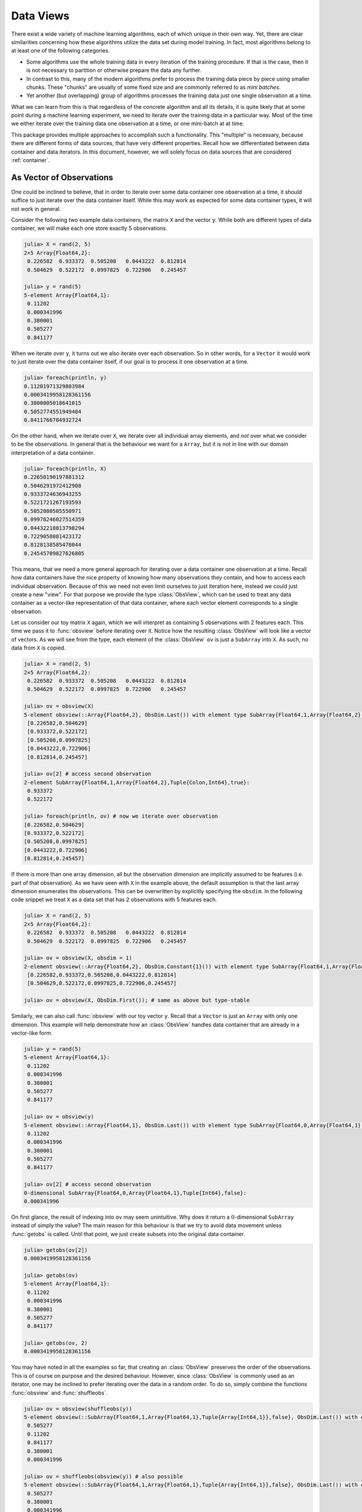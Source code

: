 .. _dataviews:

Data Views
=============

There exist a wide variety of machine learning algorithms, each
of which unique in their own way. Yet, there are clear
similarities concerning how these algorithms utilize the data set
during model training. In fact, most algorithms belong to at
least one of the following categories.

- Some algorithms use the whole training data in every iteration
  of the training procedure. If that is the case, then it is not
  necessary to partition or otherwise prepare the data any
  further.

- In contrast to this, many of the modern algorithms prefer to
  process the training data piece by piece using smaller chunks.
  These "chunks" are usually of some fixed size and are commonly
  referred to as *mini batches*.

- Yet another (but overlapping) group of algorithms processes the
  training data just one single observation at a time.

What we can learn from this is that regardless of the concrete
algorithm and all its details, it is quite likely that at some
point during a machine learning experiment, we need to iterate
over the training data in a particular way. Most of the time we
either iterate over the training data one observation at a time,
or one mini-batch at at time.

This package provides multiple approaches to accomplish such a
functionality. This "multiple" is necessary, because there are
different forms of data sources, that have very different
properties. Recall how we differentiated between data container
and data iterators. In this document, however, we will solely
focus on data sources that are considered :ref:`container`.

As Vector of Observations
---------------------------

One could be inclined to believe, that in order to iterate over
some data container one observation at a time, it should suffice
to just iterate over the data container itself. While this may
work as expected for some data container types, it will not work
in general.

Consider the following two example data containers, the matrix
``X`` and the vector ``y``. While both are different types of
data container, we will make each one store exactly 5
observations.

.. code-block:: jlcon

   julia> X = rand(2, 5)
   2×5 Array{Float64,2}:
    0.226582  0.933372  0.505208   0.0443222  0.812814
    0.504629  0.522172  0.0997825  0.722906   0.245457

   julia> y = rand(5)
   5-element Array{Float64,1}:
    0.11202
    0.000341996
    0.380001
    0.505277
    0.841177

When we iterate over ``y``, it turns out we also iterate over
each observation. So in other words, for a ``Vector`` it would
work to just iterate over the data container itself, if our goal
is to process it one observation at a time.

.. code-block:: jlcon

   julia> foreach(println, y)
   0.11201971329803984
   0.0003419958128361156
   0.3800005018641015
   0.5052774551949404
   0.8411766784932724

On the other hand, when we iterate over ``X``, we iterate over
all individual array elements, and *not* over what we consider to
be the observations. In general that is the behaviour we want for
a ``Array``, but it is not in line with our domain interpretation
of a data container.

.. code-block:: jlcon

   julia> foreach(println, X)
   0.22658190197881312
   0.5046291972412908
   0.9333724636943255
   0.5221721267193593
   0.5052080505550971
   0.09978246027514359
   0.04432218813798294
   0.7229058081423172
   0.8128138585478044
   0.24545709827626805

This means, that we need a more general approach for iterating
over a data container one observation at a time. Recall how data
containers have the nice property of knowing how many
observations they contain, and how to access each individual
observation. Because of this we need not even limit ourselves to
just iteration here, instead we could just create a new "view".
For that purpose we provide the type :class:`ObsView`, which can
be used to treat any data container as a vector-like
representation of that data container, where each vector element
corresponds to a single observation.

.. class:: ObsView <: DataView <: AbstractVector

   Lazy representation of a data container as a vector of
   individual observations.

   Any data access is delayed until ``getindex`` is called, and
   even ``getindex`` returns the result of :func:`datasubset`
   which in general avoids data movement until :func:`getobs` is
   invoked.

.. function:: obsview(data, [obsdim]) -> ObsView

   Create a :class:`ObsView` for the given `data` container. It
   will serve as a vector-like view into `data`, where every
   element of the vector points to a single observation in
   `data`.

   :param data: The object representing a data container.

   :param obsdim: \
        Optional. If it makes sense for the type of `data`, then
        `obsdim` can be used to specify which dimension of `data`
        denotes the observations. It can be specified in a
        type-stable manner as a positional argument, or as a more
        convenient keyword parameter. See :ref:`obsdim` for more
        information.

Let us consider our toy matrix ``X`` again, which we will
interpret as containing 5 observations with 2 features each. This
time we pass it to :func:`obsview` before iterating over it.
Notice how the resulting :class:`ObsView` will look like a vector
of vectors.  As we will see from the type, each element of the
:class:`ObsView` ``ov`` is just a ``SubArray`` into ``X``. As
such, no data from ``X`` is copied.

.. code-block:: jlcon

   julia> X = rand(2, 5)
   2×5 Array{Float64,2}:
    0.226582  0.933372  0.505208   0.0443222  0.812814
    0.504629  0.522172  0.0997825  0.722906   0.245457

   julia> ov = obsview(X)
   5-element obsview(::Array{Float64,2}, ObsDim.Last()) with element type SubArray{Float64,1,Array{Float64,2},Tuple{Colon,Int64},true}:
    [0.226582,0.504629]
    [0.933372,0.522172]
    [0.505208,0.0997825]
    [0.0443222,0.722906]
    [0.812814,0.245457]

   julia> ov[2] # access second observation
   2-element SubArray{Float64,1,Array{Float64,2},Tuple{Colon,Int64},true}:
    0.933372
    0.522172

   julia> foreach(println, ov) # now we iterate over observation
   [0.226582,0.504629]
   [0.933372,0.522172]
   [0.505208,0.0997825]
   [0.0443222,0.722906]
   [0.812814,0.245457]

If there is more than one array dimension, all but the
observation dimension are implicitly assumed to be features (i.e.
part of that observation). As we have seen with ``X`` in the
example above, the default assumption is that the last array
dimension enumerates the observations. This can be overwritten by
explicitly specifying the ``obsdim``. In the following code
snippet we treat ``X`` as a data set that has 2 observations with
5 features each.

.. code-block:: jlcon

   julia> X = rand(2, 5)
   2×5 Array{Float64,2}:
    0.226582  0.933372  0.505208   0.0443222  0.812814
    0.504629  0.522172  0.0997825  0.722906   0.245457

   julia> ov = obsview(X, obsdim = 1)
   2-element obsview(::Array{Float64,2}, ObsDim.Constant{1}()) with element type SubArray{Float64,1,Array{Float64,2},Tuple{Int64,Colon},true}:
    [0.226582,0.933372,0.505208,0.0443222,0.812814]
    [0.504629,0.522172,0.0997825,0.722906,0.245457]

   julia> ov = obsview(X, ObsDim.First()); # same as above but type-stable

Similarly, we can also call :func:`obsview` with our toy vector
``y``. Recall that a ``Vector`` is just an ``Array`` with only
one dimension. This example will help demonstrate how an
:class:`ObsView` handles data container that are already in a
vector-like form.

.. code-block:: jlcon

   julia> y = rand(5)
   5-element Array{Float64,1}:
    0.11202
    0.000341996
    0.380001
    0.505277
    0.841177

   julia> ov = obsview(y)
   5-element obsview(::Array{Float64,1}, ObsDim.Last()) with element type SubArray{Float64,0,Array{Float64,1},Tuple{Int64},false}:
    0.11202
    0.000341996
    0.380001
    0.505277
    0.841177

   julia> ov[2] # access second observation
   0-dimensional SubArray{Float64,0,Array{Float64,1},Tuple{Int64},false}:
   0.000341996

On first glance, the result of indexing into ``ov`` may seem
unintuitive. Why does it return a :math:`0`-dimensional
``SubArray`` instead of simply the value? The main reason for
this behaviour is that we try to avoid data movement unless
:func:`getobs` is called. Until that point, we just create
subsets into the original data container.

.. code-block:: jlcon

   julia> getobs(ov[2])
   0.0003419958128361156

   julia> getobs(ov)
   5-element Array{Float64,1}:
    0.11202
    0.000341996
    0.380001
    0.505277
    0.841177

   julia> getobs(ov, 2)
   0.0003419958128361156

You may have noted in all the examples so far, that creating an
:class:`ObsView` preserves the order of the observations. This is
of course on purpose and the desired behaviour. However, since
:class:`ObsView` is commonly used as an iterator, one may be
inclined to prefer iterating over the data in a random order. To
do so, simply combine the functions :func:`obsview` and
:func:`shuffleobs`.

.. code-block:: jlcon

   julia> ov = obsview(shuffleobs(y))
   5-element obsview(::SubArray{Float64,1,Array{Float64,1},Tuple{Array{Int64,1}},false}, ObsDim.Last()) with element type SubArray{Float64,0,Array{Float64,1},Tuple{Int64},false}:
    0.505277
    0.11202
    0.841177
    0.380001
    0.000341996

   julia> ov = shuffleobs(obsview(y)) # also possible
   5-element obsview(::SubArray{Float64,1,Array{Float64,1},Tuple{Array{Int64,1}},false}, ObsDim.Last()) with element type SubArray{Float64,0,Array{Float64,1},Tuple{Int64},false}:
    0.505277
    0.380001
    0.000341996
    0.841177
    0.11202

It is also possible to link multiple different data containers
together on an per-observation level. To do that, simply put all
the relevant data container into a single ``Tuple``, before
passing it to :func:`obsview`. Each element of the resulting
:class:`ObsView` will then be a ``Tuple``, with the resulting
observation in the same tuple position.

.. code-block:: jlcon

   julia> ov = obsview((X, y))
   5-element obsview(::Tuple{Array{Float64,2},Array{Float64,1}}, (ObsDim.Last(),ObsDim.Last())) with element type Tuple{SubArray{Float64,1,Array{Float64,2},Tuple{Colon,Int64},true},SubArray{Float64,0,Array{Float64,1},Tuple{Int64},false}}:
    ([0.226582,0.504629],0.11202)
    ([0.933372,0.522172],0.000341996)
    ([0.505208,0.0997825],0.380001)
    ([0.0443222,0.722906],0.505277)
    ([0.812814,0.245457],0.841177)

   julia> ov[2] # access second observation
   ([0.933372,0.522172],0.000341996)

   julia> typeof(ov[2])
   Tuple{SubArray{Float64,1,Array{Float64,2},Tuple{Colon,Int64},true},SubArray{Float64,0,Array{Float64,1},Tuple{Int64},false}}

It is worth pointing out, that the tuple elements (i.e. data
container), that are passed to :func:`obsview`, need not be of
the same type, nor of the same shape. You can observe this in the
code above, where ``X`` is a ``Matrix`` while ``y`` is a
``Vector``. Note, however, that all tuple elements must be data
containers themselves. Furthermore, they all must contain the
same exact number of observations.

As Vector of Batches
-----------------------

Another common use case is to iterate over the given data set in
small equal-sized chunks. These chunks are usually referred to as
*mini-batches*.

Not unlike :class:`ObsView`, this package provides a vector-like
type called :class:`BatchView`, that can be used to treat any
data container as a vector of equal-sized batches.

.. class:: BatchView <: DataView <: AbstractVector

   Lazy representation of a data container as a vector of
   batches. Each batch will contain an equal amount of
   observations in them. In the case that the number ob
   observations is not dividable by the specified (or inferred)
   batch-size, the remaining observations will be ignored.

   Any data access is delayed until ``getindex`` is called, and
   even ``getindex`` returns the result of :func:`datasubset`
   which in general avoids data movement until :func:`getobs` is
   invoked.

.. function:: batchview(data, [size|maxsize], [count], [obsdim]) -> BatchView

   Create a :class:`BatchView` for the given `data` container. It
   will serve as a vector-like view into `data`, where every
   element of the vector points to a batch of `size` observations
   from `data`. The number of batches and the batch-size can be
   specified using (keyword) parameters `count` and `size` (or
   alternatively `maxsize`).

   In the case that the size of the dataset is not dividable by
   the specified (or inferred) `size`, the remaining observations
   will be ignored. If `maxsize` is provided instead of `size`,
   then the next dividable size will be used such that no
   observations are ignored.

   :param data: The object representing a data container.

   :param Integer size: Optional. The exact number of observations
                        in each batch.

   :param Integer maxsize: \
        Optional alternative to `size`. The maximal number of
        observations in each batch, such that all observations
        get used.

   :param Integer count: \
        Optional. The number of batches that should be used. This
        will also we the length of the return value.

   :param obsdim: \
        Optional. If it makes sense for the type of `data`, then
        `obsdim` can be used to specify which dimension of `data`
        denotes the observations. It can be specified in a
        type-stable manner as a positional argument, or as a more
        convenient keyword parameter. See :ref:`obsdim` for more
        information.

Consider the following toy data-matrix ``X``, which we will
interpret as containing a total of 5 observations, where each
observation consists of 2 features.

.. code-block:: jlcon

   julia> X = rand(2, 5)
   2×5 Array{Float64,2}:
    0.226582  0.933372  0.505208   0.0443222  0.812814
    0.504629  0.522172  0.0997825  0.722906   0.245457

Using a prime number for the total number of observations makes
this data container a particularly interesting example for using
:func:`batchview`. Unless we choose a batch-size of ``1`` or
``5``, there is no way to iterate the whole data in terms of
equally-sized batches. :class:`BatchView` deals with such edge
cases by ignoring the excess observations with an informative
message.

.. code-block:: jlcon

   julia> bv = batchview(X, size = 2)
   INFO: The specified values for size and/or count will result in 1 unused data points
   2-element batchview(::Array{Float64,2}, 2, 2, ObsDim.Last()) with element type SubArray{Float64,2,Array{Float64,2},Tuple{Colon,UnitRange{Int64}},true}:
    [0.226582 0.933372; 0.504629 0.522172]
    [0.505208 0.0443222; 0.0997825 0.722906]

   julia> bv = batchview(X, maxsize = 2)
   5-element batchview(::Array{Float64,2}, 1, 5, ObsDim.Last()) with element type SubArray{Float64,2,Array{Float64,2},Tuple{Colon,UnitRange{Int64}},true}:
    [0.226582; 0.504629]
    [0.933372; 0.522172]
    [0.505208; 0.0997825]
    [0.0443222; 0.722906]
    [0.812814; 0.245457]

You can query the size of each batch by using the function
:func:`batchsize` on any :class:`BatchView`.

.. code-block:: jlcon

   julia> batchsize(bv)
   2

Similar to :class:`ObsView`, a :class:`BatchView` acts like a
vector and can be used as such. The one big difference to the
former is that each element is now a batch of ``X`` instead of a
single observation.

.. code-block:: jlcon

   julia> bv[2] # access second batch
   2×2 SubArray{Float64,2,Array{Float64,2},Tuple{Colon,UnitRange{Int64}},true}:
    0.505208   0.0443222
    0.0997825  0.722906

Naturally, :func:`batchview` also supports the optional parameter
``obsdim``, which can be used to specify which dimension denotes
the observation. If that concept of dimensionality does not make
sense for the given data container, then ``obsdim`` can simply be
omitted.

.. code-block:: jlcon

   julia> bv = batchview(X', size = 2, obsdim = 1) # note the transpose
   INFO: The specified values for size and/or count will result in 1 unused data points
   2-element batchview(::Array{Float64,2}, 2, 2, ObsDim.Constant{1}()) with element type SubArray{Float64,2,Array{Float64,2},Tuple{UnitRange{Int64},Colon},false}:
    [0.226582 0.504629; 0.933372 0.522172]
    [0.505208 0.0997825; 0.0443222 0.722906]

So far we used the parameter ``size`` to explicitly specify how
many observation we want to be in each batch. Alternatively, we
can also use the parameter ``count`` to specify the total number
of batches that we would like to use.

.. code-block:: jlcon

   julia> bv = batchview(X, count = 4)
   INFO: The specified values for size and/or count will result in 1 unused data points
   4-element batchview(::Array{Float64,2}, 1, 4, ObsDim.Last()) with element type SubArray{Float64,2,Array{Float64,2},Tuple{Colon,UnitRange{Int64}},true}:
    [0.226582; 0.504629]
    [0.933372; 0.522172]
    [0.505208; 0.0997825]
    [0.0443222; 0.722906]

   julia> bv[2] # access second batch
   2×1 SubArray{Float64,2,Array{Float64,2},Tuple{Colon,UnitRange{Int64}},true}:
    0.933372
    0.522172

Note how in the above example, the inferred batch-size is ``1``.
Arguably, this makes the resulting :class:`BatchView`, ``bv``,
appear very similar to an :class:`ObsView`. The big difference,
though, is that :class:`BatchView` preserves the shape on
indexing. Consequently, each element of ``bv`` is a subtype of
``AbstractMatrix`` and not ``AbstractVector``.

It is also possible to call :func:`batchview` with multiple data
containers wrapped in a ``Tuple``. Note, however, that all data
containers must have the same total number of observations. Using
a tuple this way will link those data containers together on a
per-observation basis.

.. code-block:: jlcon

   julia> y = rand(5)
   5-element Array{Float64,1}:
    0.11202
    0.000341996
    0.380001
    0.505277
    0.841177

   julia> bv = batchview((X, y))
   INFO: The specified values for size and/or count will result in 1 unused data points
   2-element batchview(::Tuple{Array{Float64,2},Array{Float64,1}}, 2, 2, (ObsDim.Last(),ObsDim.Last())) with element type Tuple{SubArray{Float64,2,Array{Float64,2},Tuple{Colon,UnitRange{Int64}},true},SubArray{Float64,1,Array{Float64,1},Tuple{UnitRange{Int64}},true}}:
   ([0.226582 0.933372; 0.504629 0.522172], [0.11202,0.000341996])
   ([0.505208 0.0443222; 0.0997825 0.722906], [0.380001,0.505277])

   julia> bv[2]
   ([0.505208 0.0443222; 0.0997825 0.722906], [0.380001,0.505277])

As Vector of Sequences
-----------------------

Time series data, or more generally *sequence data*, often
requires a special type of preparation in order to work with it
in a machine learning experiment. The big difference to "normal"
data is that in sequence data the observations are not
independent from each other. For example if you think of a piece
of text as a sequence of words (i.e. each word is an
observation), you'll notice that there is an inherent order in
the data.

.. code-block:: jlcon

   julia> data = split("The quick brown fox jumps over the lazy dog")
   9-element Array{SubString{String},1}:
    "The"
    "quick"
    "brown"
    "fox"
    "jumps"
    "over"
    "the"
    "lazy"
    "dog"

Unlabeled Windows
~~~~~~~~~~~~~~~~~~~~~~~

There are some common scenarios when working with sequence data
such as the above. Before we think about more practical use cases
that require labeled windows, let us quickly consider the case
that we would like to process our sequence data in chunks of
equally sized windows.

.. function:: slidingwindow(data, size, [stride], [obsdim])

   Return a vector-like view of the `data` for which each element
   is a fixed size "window" of `size` adjacent observations. By
   default these windows are not overlapping.

   :param data: The object representing a data container.

   :param Integer size: The number of observations in each window.

   :param Integer stride: \
        Optional. The step size between the starting observation
        of susequent windows. Defaults to `size`.

   :param obsdim: \
        Optional. If it makes sense for the type of `data`, then
        `obsdim` can be used to specify which dimension of `data`
        denotes the observations. It can be specified in a
        type-stable manner as a positional argument, or as a more
        convenient keyword parameter. See :ref:`obsdim` for more
        information.

Its worth pointing out that only complete windows are included in
the output. This implies that it is possible for excess
observations to be omitted from the view. The following code
snippet shows an example that partitions 22 observation into 4
windows, where the last two observations are omitted.

.. code-block:: jlcon

   julia> A = slidingwindow(1:22, 4)
   5-element slidingwindow(::UnitRange{Int64}, 4) with element type SubArray{Int64,1,UnitRange{Int64},Tuple{UnitRange{Int64}},true}:
    [1, 2, 3, 4]
    [5, 6, 7, 8]
    [9, 10, 11, 12]
    [13, 14, 15, 16]
    [17, 18, 19, 20]

Note that the values of the given data are not actually copied.
Instead the function :func:`datasubset` is called when
``getindex`` is invoked. To actually get a copy of the data at
some window use the function :func:`getobs`.

.. code-block:: jlcon

   julia> A[2]
   4-element SubArray{Int64,1,UnitRange{Int64},Tuple{UnitRange{Int64}},true}:
    5
    6
    7
    8

   julia> getobs(A, 2)
   4-element Array{Int64,1}:
    5
    6
    7
    8

Up to this point the behaviour may be very reminiscent of a
:func:`batchview`, but this is where the similarities end. The
optional parameter ``stride`` can be used to specify the distance
between the start elements of each adjacent window. By default
the stride is equal to the window size.

.. code-block:: jlcon

   julia> A = slidingwindow(1:22, 4, stride=2)
   10-element slidingwindow(::UnitRange{Int64}, 4, stride = 2) with element type SubArray{Int64,1}:
    [1, 2, 3, 4]
    [3, 4, 5, 6]
    [5, 6, 7, 8]
    [7, 8, 9, 10]
    [9, 10, 11, 12]
    [11, 12, 13, 14]
    [13, 14, 15, 16]
    [15, 16, 17, 18]
    [17, 18, 19, 20]
    [19, 20, 21, 22]

   julia> A = slidingwindow(data, 4, stride=2)
   3-element slidingwindow(::Array{SubString{String},1}, 4, stride = 2) with element type SubArray{...}:
    ["The", "quick", "brown", "fox"]
    ["brown", "fox", "jumps", "over"]
    ["jumps", "over", "the", "lazy"]

.. _sequences:

Labeled Windows
~~~~~~~~~~~~~~~~~~~~~~~

Now that we have seen the general idea of ``slidingwindow``, let
us consider a more practical variation of it. A conceptually
simple use case may be that we want to predict the next word in a
sentence given all the words that came before it (e.g. for
autocompletion).

An interesting aspect of sequence prediction is that we can
transform an unlabeled sequence into a number of labeled
sub-sequences. Let's again use our original (unlabeled) data for
this.

.. code-block:: jlcon

   julia> data = split("The quick brown fox jumps over the lazy dog")
   9-element Array{SubString{String},1}:
    "The"
    "quick"
    "brown"
    "fox"
    "jumps"
    "over"
    "the"
    "lazy"
    "dog"

If we were to train a model that given two words should predict
the next word, we would need to rearrange our ``data`` quite a
bit. To make this process more convenient we provide a custom
method for ``slidingwindow`` that expects an target-index
function ``f`` as first parameter.

.. function:: slidingwindow(f, data, size, [stride], [excludetarget], [obsdim])

   Return a vector-like view of the `data` for which each element
   is a tuple of two elements:

   1. A fixed size "window" of `size` adjacent observations. By
      default these windows are not overlapping. This can be
      changed by explicitly specifying a `stride`.

   2. A single target (or vector of targets) for the window. The
      content of the target(s) is defined by the label-index
      function `f`.

   :param Function f: \
        A unary function that takes the index of
        the first observation in the current window and should
        return the index (or indices) of the associated target(s)
        for that window.

   :param data: The object representing a data container.

   :param Integer size: The number of observations in each window.

   :param Integer stride: \
        Optional. The step size between the starting observation
        of susequent windows. Defaults to `size`.

   :param Bool excludetarget: \
        Should a target index returned by `f` also occur in the
        window, then setting this to ``true`` will make sure that
        such elements are removed from the window. Defaults to
        ``false``.

   :param obsdim: \
        Optional. If it makes sense for the type of `data`, then
        `obsdim` can be used to specify which dimension of `data`
        denotes the observations. It can be specified in a
        type-stable manner as a positional argument, or as a more
        convenient keyword parameter. See :ref:`obsdim` for more
        information.

Note that only complete and in-bound windows are included in the
output, which implies that it is possible for excess observations
to be omitted from the resulting view.

.. code-block:: jlcon

   julia> A = slidingwindow(i->i+2, data, 2, stride=1)
   7-element slidingwindow(::##9#10, ::Array{SubString{String},1}, 2, stride = 1) with element type Tuple{...}:
    (["The", "quick"], "brown")
    (["quick", "brown"], "fox")
    (["brown", "fox"], "jumps")
    (["fox", "jumps"], "over")
    (["jumps", "over"], "the")
    (["over", "the"], "lazy")
    (["the", "lazy"], "dog")

   julia> A = slidingwindow(i->i-1, data, 2, stride=1)
   7-element slidingwindow(::##11#12, ::Array{SubString{String},1}, 2, stride = 1) with element type Tuple{...}:
    (["quick", "brown"], "The")
    (["brown", "fox"], "quick")
    (["fox", "jumps"], "brown")
    (["jumps", "over"], "fox")
    (["over", "the"], "jumps")
    (["the", "lazy"], "over")
    (["lazy", "dog"], "the")

As hinted above, it is also allowed for ``f`` to return a vector of
indices. This can be useful for emulating techniques such as
skip-gram.

.. code-block:: jlcon

   julia> A = slidingwindow(i->[i-2:i-1; i+1:i+2], data, 1)
   5-element slidingwindow(::##11#12, ::Array{SubString{String},1}, 1) with element type Tuple{...}:
    (["brown"], ["The", "quick", "fox", "jumps"])
    (["fox"], ["quick", "brown", "jumps", "over"])
    (["jumps"], ["brown", "fox", "over", "the"])
    (["over"], ["fox", "jumps", "the", "lazy"])
    (["the"], ["jumps", "over", "lazy", "dog"])

Should it so happen that the targets overlap with the features,
then the affected observation(s) will be present in both. To
change this behaviour one can set the optional parameter
``excludetarget = true``. This will remove the target(s) from the
feature window.

.. code-block:: jlcon

   julia> slidingwindow(i->i+2, data, 5, stride = 1, excludetarget = true)
   5-element slidingwindow(::##17#18, ::Array{SubString{String},1}, 5, stride = 1) with element type Tuple{...}:
    (["The", "quick", "fox", "jumps"], "brown")
    (["quick", "brown", "jumps", "over"], "fox")
    (["brown", "fox", "over", "the"], "jumps")
    (["fox", "jumps", "the", "lazy"], "over")
    (["jumps", "over", "lazy", "dog"], "the")
